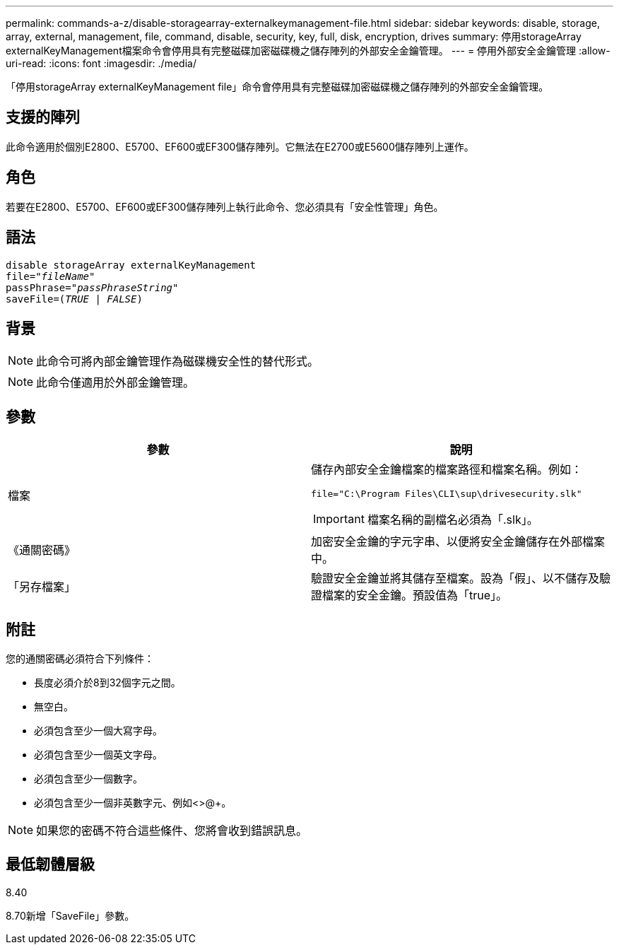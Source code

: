 ---
permalink: commands-a-z/disable-storagearray-externalkeymanagement-file.html 
sidebar: sidebar 
keywords: disable, storage, array, external, management, file, command, disable, security, key, full, disk, encryption, drives 
summary: 停用storageArray externalKeyManagement檔案命令會停用具有完整磁碟加密磁碟機之儲存陣列的外部安全金鑰管理。 
---
= 停用外部安全金鑰管理
:allow-uri-read: 
:icons: font
:imagesdir: ./media/


[role="lead"]
「停用storageArray externalKeyManagement file」命令會停用具有完整磁碟加密磁碟機之儲存陣列的外部安全金鑰管理。



== 支援的陣列

此命令適用於個別E2800、E5700、EF600或EF300儲存陣列。它無法在E2700或E5600儲存陣列上運作。



== 角色

若要在E2800、E5700、EF600或EF300儲存陣列上執行此命令、您必須具有「安全性管理」角色。



== 語法

[listing, subs="+macros"]
----
disable storageArray externalKeyManagement
pass:quotes[file="_fileName_"]
pass:quotes[passPhrase="_passPhraseString_"]
pass:quotes[saveFile=(_TRUE_ | _FALSE_)]
----


== 背景

[NOTE]
====
此命令可將內部金鑰管理作為磁碟機安全性的替代形式。

====
[NOTE]
====
此命令僅適用於外部金鑰管理。

====


== 參數

[cols="2*"]
|===
| 參數 | 說明 


 a| 
檔案
 a| 
儲存內部安全金鑰檔案的檔案路徑和檔案名稱。例如：

[listing]
----
file="C:\Program Files\CLI\sup\drivesecurity.slk"
----
[IMPORTANT]
====
檔案名稱的副檔名必須為「.slk」。

====


 a| 
《通關密碼》
 a| 
加密安全金鑰的字元字串、以便將安全金鑰儲存在外部檔案中。



 a| 
「另存檔案」
 a| 
驗證安全金鑰並將其儲存至檔案。設為「假」、以不儲存及驗證檔案的安全金鑰。預設值為「true」。

|===


== 附註

您的通關密碼必須符合下列條件：

* 長度必須介於8到32個字元之間。
* 無空白。
* 必須包含至少一個大寫字母。
* 必須包含至少一個英文字母。
* 必須包含至少一個數字。
* 必須包含至少一個非英數字元、例如<>@+。


[NOTE]
====
如果您的密碼不符合這些條件、您將會收到錯誤訊息。

====


== 最低韌體層級

8.40

8.70新增「SaveFile」參數。
